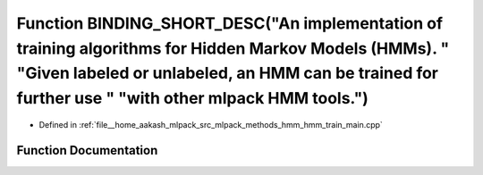 .. _exhale_function_hmm__train__main_8cpp_1ab49f98ec0e84c58d0cfd123a0eee2de1:

Function BINDING_SHORT_DESC("An implementation of training algorithms for Hidden Markov Models (HMMs). " "Given labeled or unlabeled, an HMM can be trained for further use " "with other mlpack HMM tools.")
=============================================================================================================================================================================================================

- Defined in :ref:`file__home_aakash_mlpack_src_mlpack_methods_hmm_hmm_train_main.cpp`


Function Documentation
----------------------


.. doxygenfunction:: BINDING_SHORT_DESC("An implementation of training algorithms for Hidden Markov Models (HMMs). " "Given labeled or unlabeled, an HMM can be trained for further use " "with other mlpack HMM tools.")
